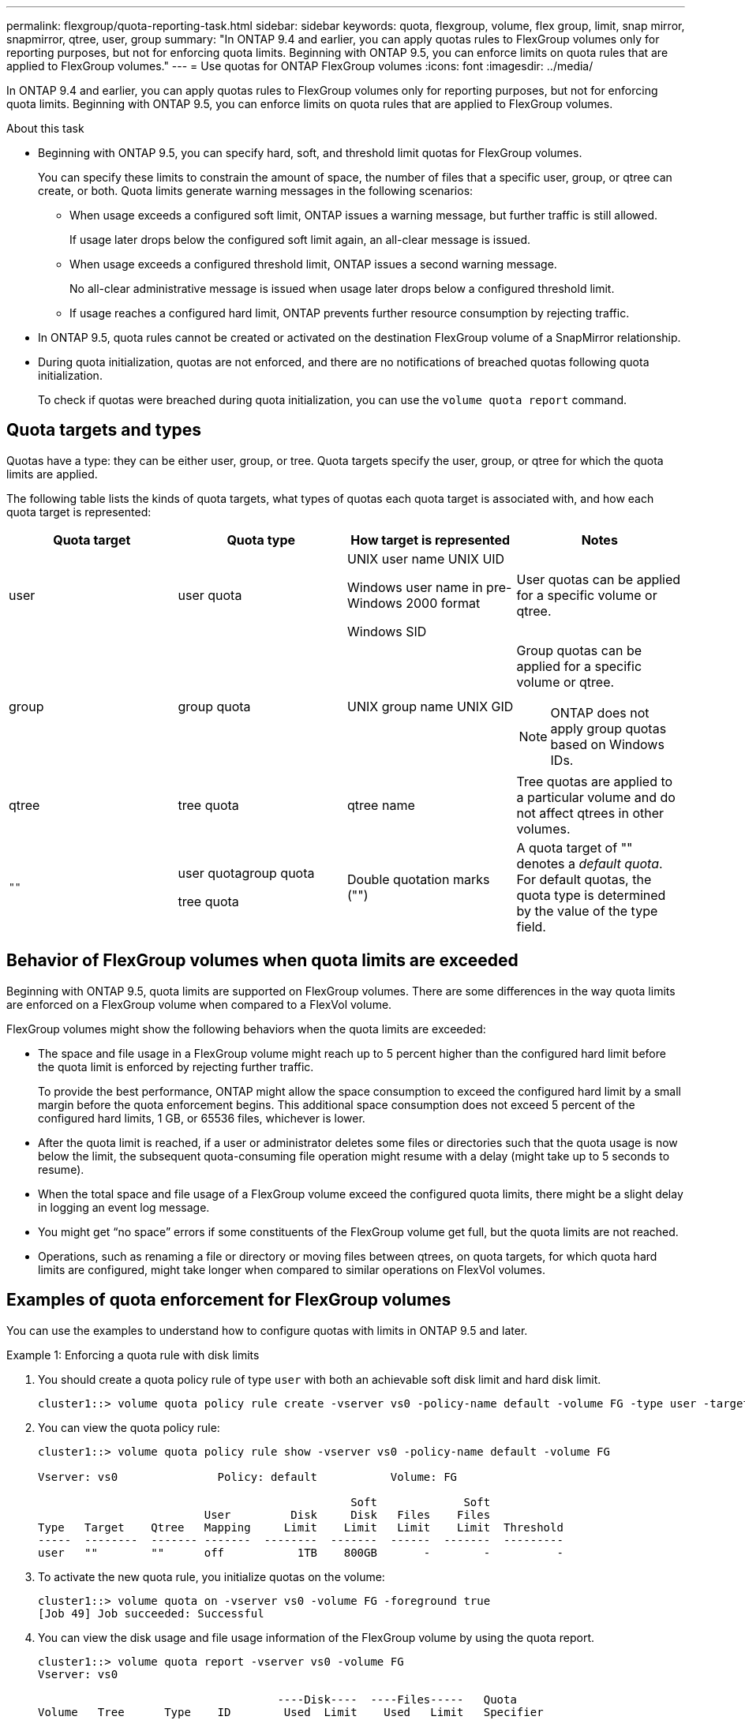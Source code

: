 ---
permalink: flexgroup/quota-reporting-task.html
sidebar: sidebar
keywords: quota, flexgroup, volume, flex group, limit, snap mirror, snapmirror, qtree, user, group
summary: "In ONTAP 9.4 and earlier, you can apply quotas rules to FlexGroup volumes only for reporting purposes, but not for enforcing quota limits. Beginning with ONTAP 9.5, you can enforce limits on quota rules that are applied to FlexGroup volumes."
---
= Use quotas for ONTAP FlexGroup volumes
:icons: font
:imagesdir: ../media/

[.lead]
In ONTAP 9.4 and earlier, you can apply quotas rules to FlexGroup volumes only for reporting purposes, but not for enforcing quota limits. Beginning with ONTAP 9.5, you can enforce limits on quota rules that are applied to FlexGroup volumes.

.About this task

* Beginning with ONTAP 9.5, you can specify hard, soft, and threshold limit quotas for FlexGroup volumes.
+
You can specify these limits to constrain the amount of space, the number of files that a specific user, group, or qtree can create, or both. Quota limits generate warning messages in the following scenarios:

** When usage exceeds a configured soft limit, ONTAP issues a warning message, but further traffic is still allowed.
+
If usage later drops below the configured soft limit again, an all-clear message is issued.

** When usage exceeds a configured threshold limit, ONTAP issues a second warning message.
+
No all-clear administrative message is issued when usage later drops below a configured threshold limit.

** If usage reaches a configured hard limit, ONTAP prevents further resource consumption by rejecting traffic.

* In ONTAP 9.5, quota rules cannot be created or activated on the destination FlexGroup volume of a SnapMirror relationship.

* During quota initialization, quotas are not enforced, and there are no notifications of breached quotas following quota initialization.
+
To check if quotas were breached during quota initialization, you can use the `volume quota report` command.

== Quota targets and types

Quotas have a type: they can be either user, group, or tree. Quota targets specify the user, group, or qtree for which the quota limits are applied.

The following table lists the kinds of quota targets, what types of quotas each quota target is associated with, and how each quota target is represented:

|===

h| Quota target h| Quota type h| How target is represented h| Notes

a|
user
a|
user quota
a|
UNIX user name UNIX UID

Windows user name in pre-Windows 2000 format

Windows SID

a|
User quotas can be applied for a specific volume or qtree.
a|
group
a|
group quota
a|
UNIX group name UNIX GID

a|
Group quotas can be applied for a specific volume or qtree.

NOTE: ONTAP does not apply group quotas based on Windows IDs.


a|
qtree
a|
tree quota
a|
qtree name
a|
Tree quotas are applied to a particular volume and do not affect qtrees in other volumes.
a|
`""`
a|
user quotagroup quota

tree quota

a|
Double quotation marks ("")
a|
A quota target of "" denotes a _default quota_. For default quotas, the quota type is determined by the value of the type field.

|===

== Behavior of FlexGroup volumes when quota limits are exceeded

Beginning with ONTAP 9.5, quota limits are supported on FlexGroup volumes. There are some differences in the way quota limits are enforced on a FlexGroup volume when compared to a FlexVol volume.

FlexGroup volumes might show the following behaviors when the quota limits are exceeded:

* The space and file usage in a FlexGroup volume might reach up to 5 percent higher than the configured hard limit before the quota limit is enforced by rejecting further traffic.
+
To provide the best performance, ONTAP might allow the space consumption to exceed the configured hard limit by a small margin before the quota enforcement begins. This additional space consumption does not exceed 5 percent of the configured hard limits, 1 GB, or 65536 files, whichever is lower.

* After the quota limit is reached, if a user or administrator deletes some files or directories such that the quota usage is now below the limit, the subsequent quota-consuming file operation might resume with a delay (might take up to 5 seconds to resume).
* When the total space and file usage of a FlexGroup volume exceed the configured quota limits, there might be a slight delay in logging an event log message.
* You might get "`no space`" errors if some constituents of the FlexGroup volume get full, but the quota limits are not reached.
* Operations, such as renaming a file or directory or moving files between qtrees, on quota targets, for which quota hard limits are configured, might take longer when compared to similar operations on FlexVol volumes.

== Examples of quota enforcement for FlexGroup volumes

You can use the examples to understand how to configure quotas with limits in ONTAP 9.5 and later.

.Example 1: Enforcing a quota rule with disk limits

. You should create a quota policy rule of type `user` with both an achievable soft disk limit and hard disk limit.
+
----
cluster1::> volume quota policy rule create -vserver vs0 -policy-name default -volume FG -type user -target "" -qtree "" -disk-limit 1T -soft-disk-limit 800G
----

. You can view the quota policy rule:
+
----
cluster1::> volume quota policy rule show -vserver vs0 -policy-name default -volume FG

Vserver: vs0               Policy: default           Volume: FG

                                               Soft             Soft
                         User         Disk     Disk   Files    Files
Type   Target    Qtree   Mapping     Limit    Limit   Limit    Limit  Threshold
-----  --------  ------- -------  --------  -------  ------  -------  ---------
user   ""        ""      off           1TB    800GB       -        -          -
----

. To activate the new quota rule, you initialize quotas on the volume:
+
----
cluster1::> volume quota on -vserver vs0 -volume FG -foreground true
[Job 49] Job succeeded: Successful
----

. You can view the disk usage and file usage information of the FlexGroup volume by using the quota report.
+
----
cluster1::> volume quota report -vserver vs0 -volume FG
Vserver: vs0

                                    ----Disk----  ----Files-----   Quota
Volume   Tree      Type    ID        Used  Limit    Used   Limit   Specifier
-------  --------  ------  -------  -----  -----  ------  ------   ---------
FG                 user    root      50GB      -       1       -
FG                 user    *         800GB    1TB      0       -   *
2 entries were displayed.
----

After the hard disk limit is reached, the quota policy rule target (user, in this case) is blocked from writing more data to the files.

.Example 2: Enforcing a quota rule for multiple users

. You should create a quota policy rule of type `user`, where multiple users are specified in the quota target (UNIX users, SMB users, or a combination of both) and where the rule has both an achievable soft disk limit and hard disk limit.
+
----
cluster1::> quota policy rule create -vserver vs0 -policy-name default -volume FG -type user -target "rdavis,ABCCORP\RobertDavis" -qtree "" -disk-limit 1TB -soft-disk-limit  800GB
----

. You can view the quota policy rule:
+
----
cluster1::> quota policy rule show -vserver vs0 -policy-name default -volume FG

Vserver: vs0               Policy: default           Volume: FG

                                               Soft             Soft
                         User         Disk     Disk   Files    Files
Type   Target    Qtree   Mapping     Limit    Limit   Limit    Limit  Threshold
-----  --------  ------- -------  --------  -------  ------  -------  ---------
user   "rdavis,ABCCORP\RobertDavis"  "" off  1TB  800GB  -  -
----

. To activate the new quota rule, you initialize quotas on the volume:
+
----
cluster1::> volume quota on -vserver vs0 -volume FG -foreground true
[Job 49] Job succeeded: Successful
----

. You can verify that the quota state is active:
+
----
cluster1::> volume quota show -vserver vs0 -volume FG
              Vserver Name: vs0
               Volume Name: FG
               Quota State: on
               Scan Status: -
          Logging Messages: on
          Logging Interval: 1h
          Sub Quota Status: none
  Last Quota Error Message: -
Collection of Quota Errors: -
----

. You can view the disk usage and file usage information of the FlexGroup volume by using the quota report.
+
----
cluster1::> quota report -vserver vs0 -volume FG
Vserver: vs0

                                    ----Disk----  ----Files-----   Quota
Volume   Tree      Type    ID        Used  Limit    Used   Limit   Specifier
-------  --------  ------  -------  -----  -----  ------  ------   ---------
FG                 user    rdavis,ABCCORP\RobertDavis  0B  1TB  0  -   rdavis,ABCCORP\RobertDavis
----
+
The quota limit is shared among all users listed in the quota target.

After the hard disk limit is reached, users listed in the quota target are blocked from writing more data to the files.

.Example 3: Enforcing quota with user mapping enabled

. You should create a quota policy rule of type `user`, specify a UNIX user or a Windows user as the quota target with `user-mapping` set to `on`, and create the rule with both an achievable soft disk limit and hard disk limit.
+
The mapping between UNIX and Windows users must be configured earlier by using the `vserver name-mapping create` command.
+
----
cluster1::> quota policy rule create -vserver vs0 -policy-name default -volume FG -type user -target rdavis -qtree "" -disk-limit 1TB -soft-disk-limit  800GB -user-mapping on
----

. You can view the quota policy rule:
+
----
cluster1::> quota policy rule show -vserver vs0 -policy-name default -volume FG

Vserver: vs0               Policy: default           Volume: FG

                                               Soft             Soft
                         User         Disk     Disk   Files    Files
Type   Target    Qtree   Mapping     Limit    Limit   Limit    Limit  Threshold
-----  --------  ------- -------  --------  -------  ------  -------  ---------
user   rdavis    ""      on           1TB    800GB       -        -          -
----

. To activate the new quota rule, you initialize quotas on the volume:
+
----
cluster1::> volume quota on -vserver vs0 -volume FG -foreground true
[Job 49] Job succeeded: Successful
----

. You can verify that the quota state is active:
+
----
cluster1::> volume quota show -vserver vs0 -volume FG
              Vserver Name: vs0
               Volume Name: FG
               Quota State: on
               Scan Status: -
          Logging Messages: on
          Logging Interval: 1h
          Sub Quota Status: none
  Last Quota Error Message: -
Collection of Quota Errors: -
----

. You can view the disk usage and file usage information of the FlexGroup volume by using the quota report.
+
----
cluster1::> quota report -vserver vs0 -volume FG
Vserver: vs0

                                    ----Disk----  ----Files-----   Quota
Volume   Tree      Type    ID        Used  Limit    Used   Limit   Specifier
-------  --------  ------  -------  -----  -----  ------  ------   ---------
FG                 user    rdavis,ABCCORP\RobertDavis  0B  1TB  0  -   rdavis
----
+
The quota limit is shared between the user listed in the quota target and its corresponding Windows or UNIX user.

After the hard disk limit is reached, both the user listed in the quota target and its corresponding Windows or UNIX user is blocked from writing more data to the files.

.Example 4: Verifying the qtree size when quota is enabled

. You should create a quota policy rule of type `tree` and where the rule has both an achievable soft disk limit and hard disk limit.
+
----
cluster1::> quota policy rule create -vserver vs0 -policy-name default -volume FG -type tree -target tree_4118314302 -qtree "" -disk-limit 48GB -soft-disk-limit 30GB
----

. You can view the quota policy rule:
+
----
cluster1::> quota policy rule show -vserver vs0

Vserver: vs0               Policy: default           Volume: FG

                                               Soft             Soft
                         User         Disk     Disk   Files    Files
Type   Target    Qtree   Mapping     Limit    Limit   Limit    Limit  Threshold
-----  --------  ------- -------  --------  -------  ------  -------  ---------
tree   tree_4118314302  "" -          48GB        -      20        -
----

. To activate the new quota rule, you initialize quotas on the volume:
+
----
cluster1::> volume quota on -vserver vs0 -volume FG -foreground true
[Job 49] Job succeeded: Successful
----

 .. You can view the disk usage and file usage information of the FlexGroup volume by using the quota report.
+
....
cluster1::> quota report -vserver vs0
Vserver: vs0
----Disk---- ----Files----- Quota
Volume Tree Type ID Used Limit Used Limit Specifier
------- -------- ------ ------- ----- ----- ------ ------ ---------
FG tree_4118314302 tree 1 30.35GB 48GB 14 20 tree_4118314302
....
+
The quota limit is shared between the user listed in the quota target and its corresponding Windows or UNIX user.

. From an NFS client, use the `df` command to view the total space usage, available space, and the used space.
+
----
scsps0472342001# df -m /t/10.53.2.189/FG-3/tree_4118314302
Filesystem 1M-blocks Used Available Use% Mounted on
10.53.2.189/FG-3 49152 31078 18074 63% /t/10.53.2.189/FG-3
----
+
With hard limit, the space usage is calculated from an NFS client as follows:

 ** Total space usage = hard limit for tree
 ** Free space = Hard limit minus qtree space usage
Without hard limit, the space usage is calculated from an NFS client as follows:
 ** Space usage = quota usage
 ** Total space = Sum of quota usage and physical free space in the volume

. From the SMB share, use Windows Explorer to view the total space usage, available space, and the used space.
+
From an SMB share, you should be aware of the following considerations for calculating the space usage:

 ** The user quota hard limit for the user and group is taken into consideration for calculating the total available space.
 ** The minimum value among the free space of the tree quota rule, the user quota rule, and the group quota rule is considered as the free space for the SMB share.
 ** The total space usage is variable for SMB and depends on the hard limit that corresponds to the minimum free space among the tree, user, and group.

== Apply rules and limits on the FlexGroup volume

.Steps

. Create quota rules for targets : `volume quota policy rule create -vserver vs0 -policy-name quota_policy_of_the_rule -volume flexgroup_vol -type {tree|user|group} -target target_for_rule -qtree qtree_name [-disk-limit hard_disk_limit_size] [-file-limit hard_limit_number_of_files] [-threshold threshold_disk_limit_size] [-soft-disk-limit soft_disk_limit_size] [-soft-file-limit soft_limit_number_of_files]`
 ** The quota target type can be `user`, `group`, or `tree` for FlexGroup volumes.
 ** A path is not supported as the target when creating quota rules for FlexGroup volumes.
 ** Beginning with ONTAP 9.5, you can specify hard disk limit, hard file limit, soft disk limit, soft file limit, and threshold limit quotas for FlexGroup volumes.
+
In ONTAP 9.4 and earlier, you cannot specify the disk limit, file limit, threshold for disk limit, soft disk limit, or soft file limit when you create quota rules for FlexGroup volumes.

The following example shows a default quota rule being created for the user target type:

----
cluster1::> volume quota policy rule create -vserver vs0 -policy-name quota_policy_vs0_1 -volume fg1 -type user -target "" -qtree ""
----
The following example shows a tree quota rule being created for the qtree named qtree1:
----
cluster1::> volume quota policy rule create -policy-name default -vserver vs0 -volume fg1 -type tree -target "qtree1"
----
. Activate the quotas for the specified FlexGroup volume: `volume quota on -vserver svm_name -volume flexgroup_vol -foreground true`
----
cluster1::> volume quota on -vserver vs0 -volume fg1 -foreground true
----

. Monitor the state of quota initialization: `volume quota show -vserver svm_name`

FlexGroup volumes might show the `mixed` state, which indicates that all of the constituent volumes are not in the same state yet.
----
cluster1::> volume quota show -vserver vs0
                                          Scan
Vserver    Volume        State            Status
---------  ------------  ---------------  ------
vs0        fg1           initializing         95%
vs0        vol1          off                   -
2 entries were displayed.
----

. View the quota report for the FlexGroup volume with active quotas: `volume quota report -vserver svm_name -volume flexgroup_vol`
+
You cannot specify a path with the `volume quota report` command for FlexGroup volumes.
+
The following example shows the user quota for the FlexGroup volume fg1:
+
....
cluster1::> volume quota report -vserver vs0 -volume fg1
  Vserver: vs0
                                      ----Disk----  ----Files-----   Quota
  Volume   Tree      Type    ID        Used  Limit    Used   Limit   Specifier
  -------  --------  ------  -------  -----  -----  ------  ------   ---------
  fg1                user    *           0B      -       0       -   *
  fg1                user    root       1GB      -       1       -   *
  2 entries were displayed.
....
+
The following example shows the tree quota for the FlexGroup volume fg1:
+
----
cluster1::> volume quota report -vserver vs0 -volume fg1
Vserver: vs0

                                    ----Disk----  ----Files-----   Quota
Volume   Tree      Type    ID        Used  Limit    Used   Limit   Specifier
-------  --------  ------  -------  -----  -----  ------  ------   ---------
fg1      qtree1  tree      1         68KB      -      18       -   qtree1
fg1              tree      *           0B      -       0       -   *
2 entries were displayed.
----

.Results

The quota rules and limits are applied on the FlexGroup volume.

The usage might reach up to 5 percent higher than a configured hard limit before ONTAP enforces the quota by rejecting further traffic.

.Related information

* https://docs.netapp.com/us-en/ontap-cli[ONTAP command reference^]

// 2-APR-2025 ONTAPDOC-2919
// 2025 Mar 10, ONTAPDOC-2617
// 16 may 2024, ontapdoc-1986
// 08 DEC 2021, BURT 1430515
// 4 FEB 2022, BURT 1451789
// 2022-8-8, BURT 127963
